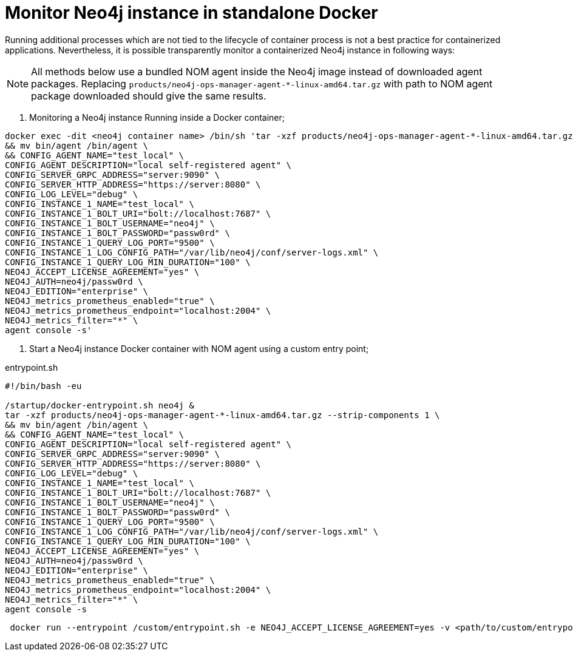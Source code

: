= Monitor Neo4j instance in standalone Docker

Running additional processes which are not tied to the lifecycle of container process is not a best practice for containerized applications. Nevertheless, it is possible transparently monitor a containerized Neo4j instance in following ways:

[NOTE]
====
All methods below use a bundled NOM agent inside the Neo4j image instead of downloaded agent packages. Replacing `products/neo4j-ops-manager-agent-*-linux-amd64.tar.gz` with 
path to NOM agent package downloaded should give the same results.
====

. Monitoring a Neo4j instance Running inside a Docker container;

[source, shell, role=noheader]
----
docker exec -dit <neo4j container name> /bin/sh 'tar -xzf products/neo4j-ops-manager-agent-*-linux-amd64.tar.gz --strip-components 1 \
&& mv bin/agent /bin/agent \
&& CONFIG_AGENT_NAME="test_local" \
CONFIG_AGENT_DESCRIPTION="local self-registered agent" \
CONFIG_SERVER_GRPC_ADDRESS="server:9090" \
CONFIG_SERVER_HTTP_ADDRESS="https://server:8080" \
CONFIG_LOG_LEVEL="debug" \
CONFIG_INSTANCE_1_NAME="test_local" \
CONFIG_INSTANCE_1_BOLT_URI="bolt://localhost:7687" \
CONFIG_INSTANCE_1_BOLT_USERNAME="neo4j" \
CONFIG_INSTANCE_1_BOLT_PASSWORD="passw0rd" \
CONFIG_INSTANCE_1_QUERY_LOG_PORT="9500" \
CONFIG_INSTANCE_1_LOG_CONFIG_PATH="/var/lib/neo4j/conf/server-logs.xml" \
CONFIG_INSTANCE_1_QUERY_LOG_MIN_DURATION="100" \
NEO4J_ACCEPT_LICENSE_AGREEMENT="yes" \
NEO4J_AUTH=neo4j/passw0rd \
NEO4J_EDITION="enterprise" \
NEO4J_metrics_prometheus_enabled="true" \
NEO4J_metrics_prometheus_endpoint="localhost:2004" \
NEO4J_metrics_filter="*" \
agent console -s'
----

. Start a Neo4j instance Docker container with NOM agent using a custom entry point;

[[entrypoint]]
.entrypoint.sh
[source, shell]
----
#!/bin/bash -eu

/startup/docker-entrypoint.sh neo4j &
tar -xzf products/neo4j-ops-manager-agent-*-linux-amd64.tar.gz --strip-components 1 \
&& mv bin/agent /bin/agent \
&& CONFIG_AGENT_NAME="test_local" \
CONFIG_AGENT_DESCRIPTION="local self-registered agent" \
CONFIG_SERVER_GRPC_ADDRESS="server:9090" \
CONFIG_SERVER_HTTP_ADDRESS="https://server:8080" \
CONFIG_LOG_LEVEL="debug" \
CONFIG_INSTANCE_1_NAME="test_local" \
CONFIG_INSTANCE_1_BOLT_URI="bolt://localhost:7687" \
CONFIG_INSTANCE_1_BOLT_USERNAME="neo4j" \
CONFIG_INSTANCE_1_BOLT_PASSWORD="passw0rd" \
CONFIG_INSTANCE_1_QUERY_LOG_PORT="9500" \
CONFIG_INSTANCE_1_LOG_CONFIG_PATH="/var/lib/neo4j/conf/server-logs.xml" \
CONFIG_INSTANCE_1_QUERY_LOG_MIN_DURATION="100" \
NEO4J_ACCEPT_LICENSE_AGREEMENT="yes" \
NEO4J_AUTH=neo4j/passw0rd \
NEO4J_EDITION="enterprise" \
NEO4J_metrics_prometheus_enabled="true" \
NEO4J_metrics_prometheus_endpoint="localhost:2004" \
NEO4J_metrics_filter="*" \
agent console -s
----

[source, shell, role=noheader]
----
 docker run --entrypoint /custom/entrypoint.sh -e NEO4J_ACCEPT_LICENSE_AGREEMENT=yes -v <path/to/custom/entrypoint>:/custom $NEO4J_IMAGE
----
